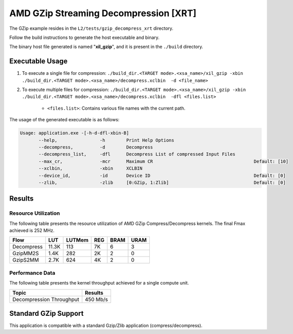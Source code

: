 .. Copyright © 2019–2024 Advanced Micro Devices, Inc

.. `Terms and Conditions <https://www.amd.com/en/corporate/copyright>`_.

=========================================
AMD GZip Streaming Decompression [XRT]
=========================================

The GZip example resides in the ``L2/tests/gzip_decompress_xrt`` directory. 

Follow the build instructions to generate the host executable and binary.

The binary host file generated is named "**xil_gzip**", and it is present in the ``./build`` directory.

Executable Usage
----------------

1. To execute a single file for compression: ``./build_dir.<TARGET mode>.<xsa_name>/xil_gzip -xbin ./build_dir.<TARGET mode>.<xsa_name>/decompress.xclbin  -d <file_name>``
2. To execute multiple files for compression: ``./build_dir.<TARGET mode>.<xsa_name>/xil_gzip -xbin ./build_dir.<TARGET mode>.<xsa_name>/decompress.xclbin  -dfl <files.list>``

	- ``<files.list>``: Contains various file names with the current path.

The usage of the generated executable is as follows:

.. code-block:: bash
 
   Usage: application.exe -[-h-d-dfl-xbin-B]
          --help,                -h        Print Help Options
          --decompress,          -d        Decompress
          --decompress_list,     -dfl      Decompress List of compressed Input Files
          --max_cr,              -mcr      Maximum CR                                      Default: [10]
          --xclbin,              -xbin     XCLBIN
          --device_id,           -id       Device ID                                       Default: [0]
          --zlib,                -zlib     [0:GZip, 1:Zlib]                                Default: [0]
 
Results
-------

Resource Utilization 
~~~~~~~~~~~~~~~~~~~~~

The following table presents the resource utilization of AMD GZip Compress/Decompress kernels. The final Fmax achieved is 252 MHz. 

========== ===== ====== ===== ===== ===== 
Flow       LUT   LUTMem REG   BRAM  URAM 
========== ===== ====== ===== ===== ===== 
Decompress 11.3K  113    7K    6    3
---------- ----- ------ ----- ----- -----
GzipMM2S   1.4K   282    2K    2    0   
---------- ----- ------ ----- ----- -----
GzipS2MM   2.7K   624    4K    2    0
========== ===== ====== ===== ===== ===== 


Performance Data
~~~~~~~~~~~~~~~~

The following table presents the kernel throughput achieved for a single compute unit. 

============================= =========================
Topic                         Results
============================= =========================
Decompression Throughput       450 Mb/s
============================= =========================

Standard GZip Support
---------------------

This application is compatible with a standard Gzip/Zlib application (compress/decompress).  
